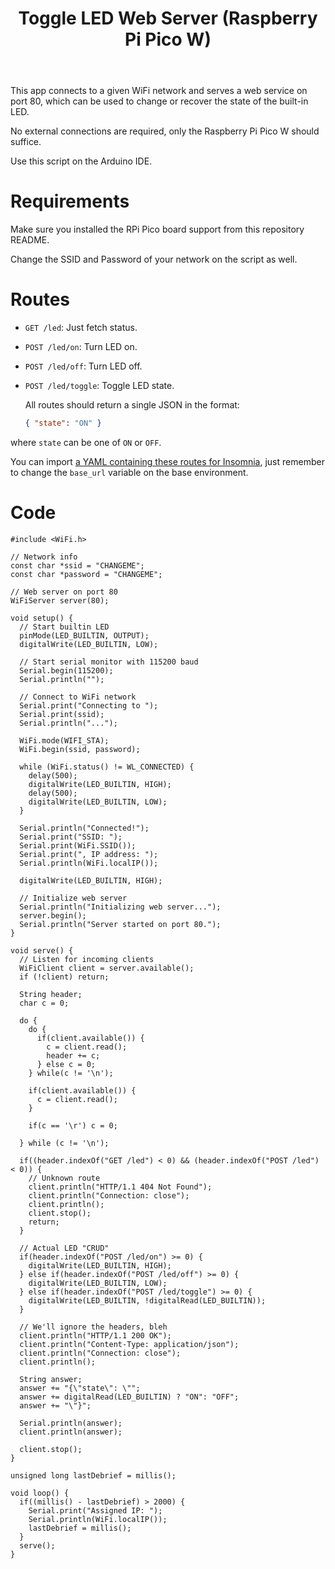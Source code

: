 #+title: Toggle LED Web Server (Raspberry Pi Pico W)

This app connects to a given WiFi network and serves a web service on port 80,
which can be used to change or recover the state of the built-in LED.

No external connections are required, only the Raspberry Pi Pico W should
suffice.

Use this script on the Arduino IDE.

* Requirements

Make sure you installed the RPi Pico board support from this repository README.

Change the SSID and Password of your network on the script as well.

* Routes

- ~GET /led~: Just fetch status.
- ~POST /led/on~: Turn LED on.
- ~POST /led/off~: Turn LED off.
- ~POST /led/toggle~: Toggle LED state.

  All routes should return a single JSON in the format:

  #+begin_src json
{ "state": "ON" }
  #+end_src

where ~state~ can be one of ~ON~ or ~OFF~.

You can  import [[./Insomnia_2022-12-08.yaml][a YAML  containing these routes  for Insomnia]], just  remember to
change the ~base_url~ variable on the base environment.

* Code

#+begin_src C++
#include <WiFi.h>

// Network info
const char *ssid = "CHANGEME";
const char *password = "CHANGEME";

// Web server on port 80
WiFiServer server(80);

void setup() {
  // Start builtin LED
  pinMode(LED_BUILTIN, OUTPUT);
  digitalWrite(LED_BUILTIN, LOW);

  // Start serial monitor with 115200 baud
  Serial.begin(115200);
  Serial.println("");

  // Connect to WiFi network
  Serial.print("Connecting to ");
  Serial.print(ssid);
  Serial.println("...");

  WiFi.mode(WIFI_STA);
  WiFi.begin(ssid, password);

  while (WiFi.status() != WL_CONNECTED) {
    delay(500);
    digitalWrite(LED_BUILTIN, HIGH);
    delay(500);
    digitalWrite(LED_BUILTIN, LOW);
  }

  Serial.println("Connected!");
  Serial.print("SSID: ");
  Serial.print(WiFi.SSID());
  Serial.print(", IP address: ");
  Serial.println(WiFi.localIP());

  digitalWrite(LED_BUILTIN, HIGH);

  // Initialize web server
  Serial.println("Initializing web server...");
  server.begin();
  Serial.println("Server started on port 80.");
}

void serve() {
  // Listen for incoming clients
  WiFiClient client = server.available();
  if (!client) return;

  String header;
  char c = 0;

  do {
    do {
      if(client.available()) {
        c = client.read();
        header += c;
      } else c = 0;
    } while(c != '\n');

    if(client.available()) {
      c = client.read();
    }

    if(c == '\r') c = 0;
    
  } while (c != '\n');

  if((header.indexOf("GET /led") < 0) && (header.indexOf("POST /led") < 0)) {
    // Unknown route
    client.println("HTTP/1.1 404 Not Found");
    client.println("Connection: close");
    client.println();
    client.stop();
    return;
  }

  // Actual LED "CRUD"
  if(header.indexOf("POST /led/on") >= 0) {
    digitalWrite(LED_BUILTIN, HIGH);
  } else if(header.indexOf("POST /led/off") >= 0) {
    digitalWrite(LED_BUILTIN, LOW);
  } else if(header.indexOf("POST /led/toggle") >= 0) {
    digitalWrite(LED_BUILTIN, !digitalRead(LED_BUILTIN));
  }

  // We'll ignore the headers, bleh
  client.println("HTTP/1.1 200 OK");
  client.println("Content-Type: application/json");
  client.println("Connection: close");
  client.println();

  String answer;
  answer += "{\"state\": \"";
  answer += digitalRead(LED_BUILTIN) ? "ON": "OFF";
  answer += "\"}";

  Serial.println(answer);
  client.println(answer);

  client.stop();
}

unsigned long lastDebrief = millis();

void loop() {
  if((millis() - lastDebrief) > 2000) {
    Serial.print("Assigned IP: ");
    Serial.println(WiFi.localIP());
    lastDebrief = millis();
  }
  serve();
}
#+end_src
